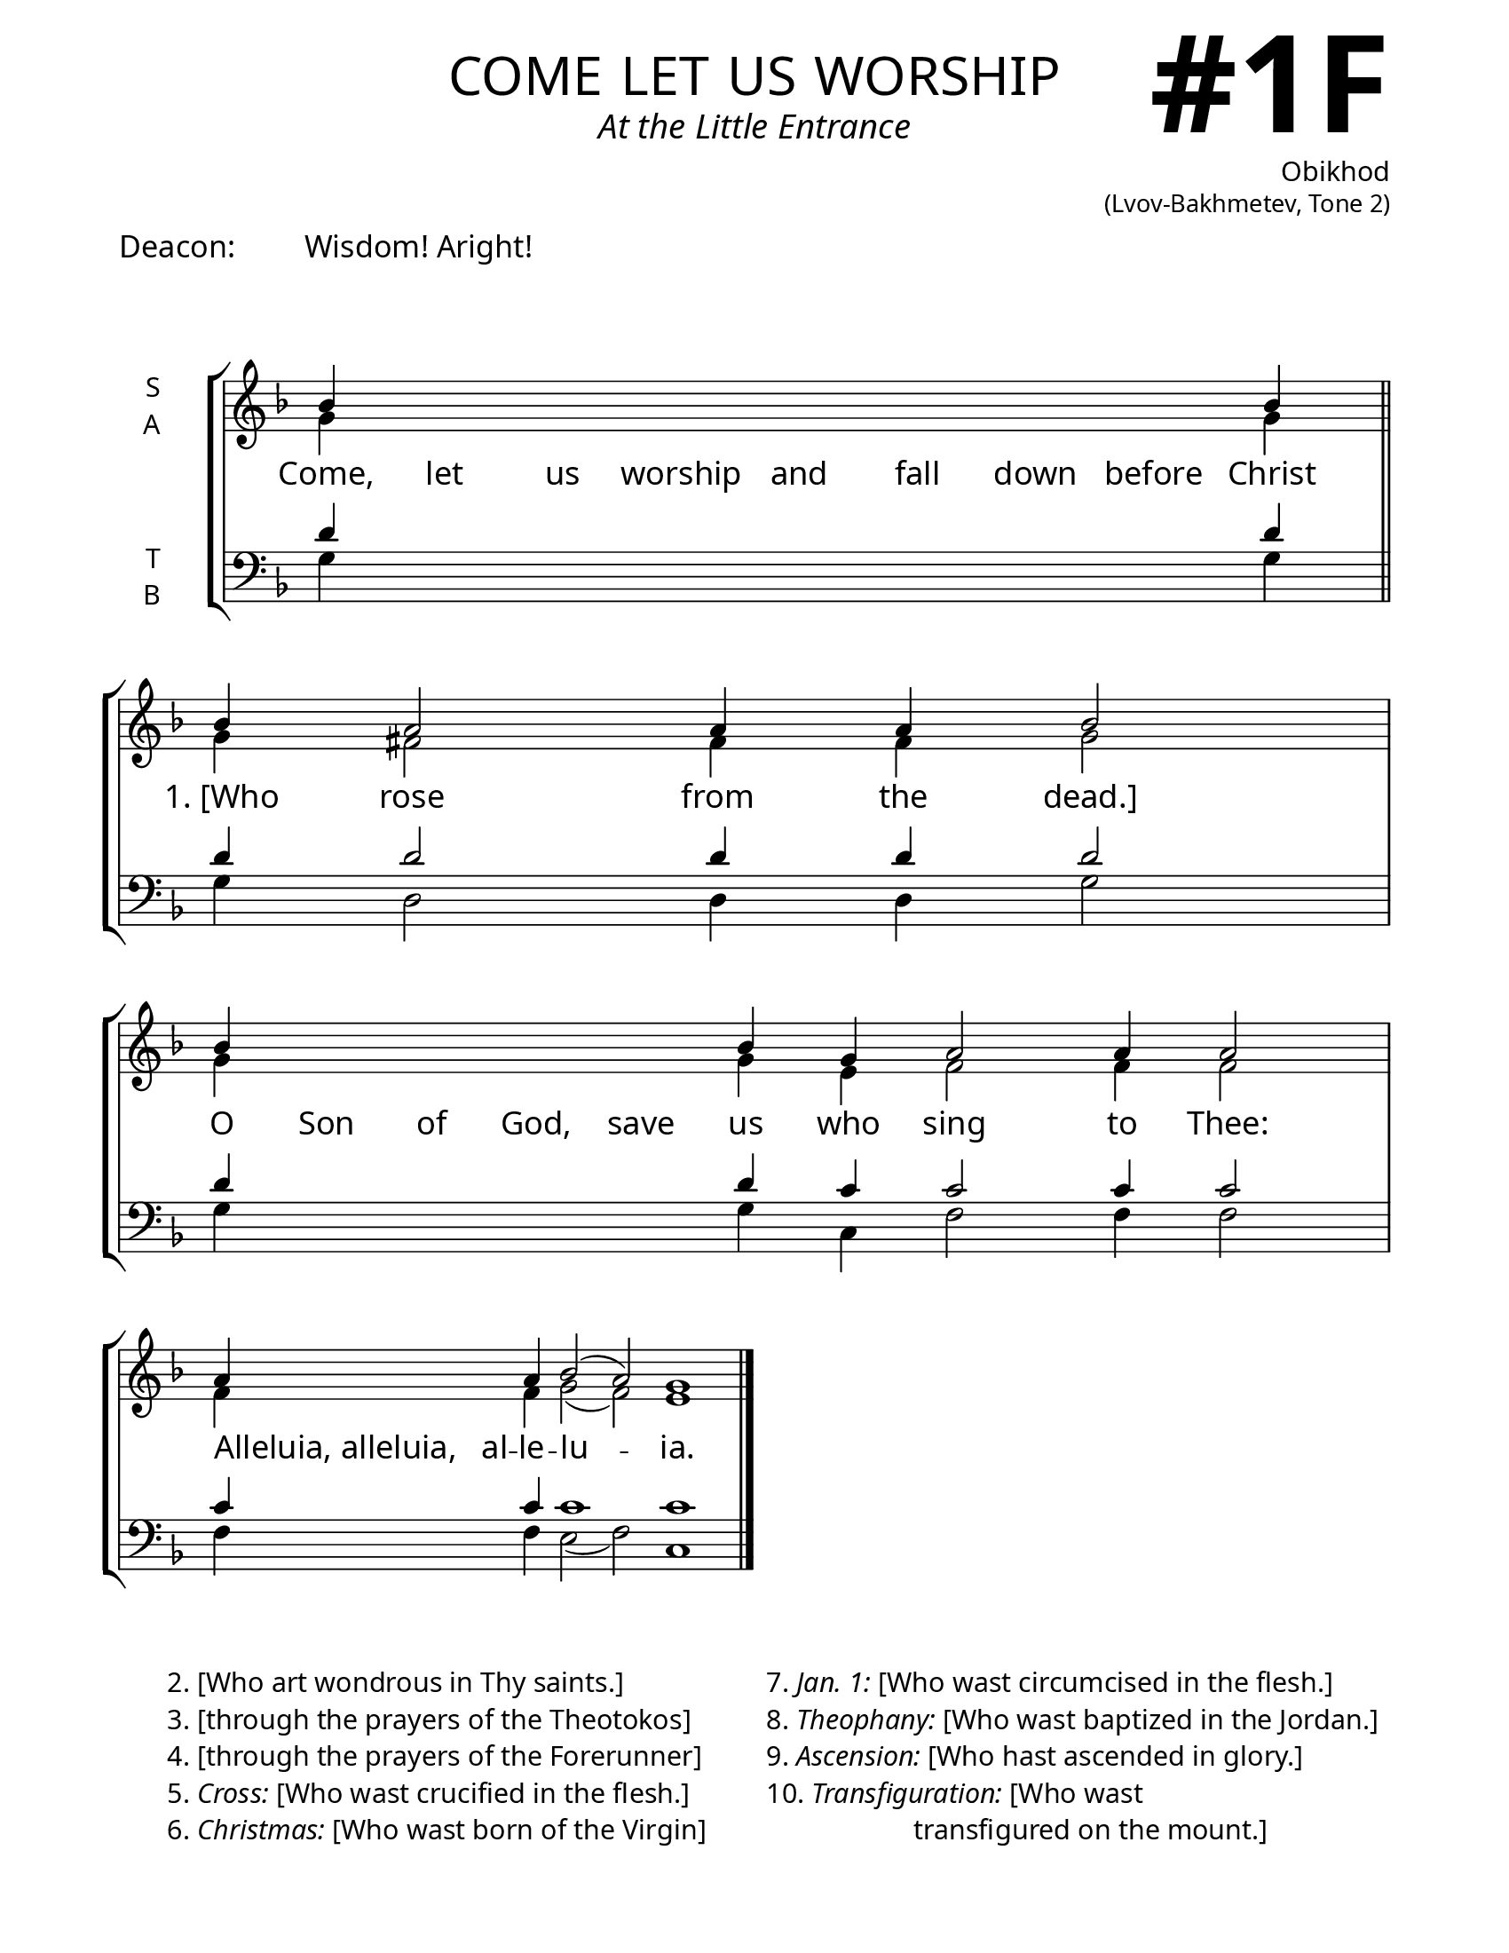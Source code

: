 \version "2.24.4"

\header {
    title = "come let us worship"
    subtitle = "At the Little Entrance"
    composer = \markup \column {
      \right-align {
        \bold "Obikhod"
        \raise #1 \fontsize #-1 "(Lvov-Bakhmetev, Tone 2)"
      }
    }
    tagline = " "

}

keyTime = { \key f \major}


bindernumber = \markup {
    \override #'(font-name . "Goudy Old Style Bold")

    \fontsize #14 "#1F" 
     }

titleFont = \markup {\fill-line {
                \fontsize #8 \caps
                \override #'(font-name . "EB Garamond")
                \fromproperty #'header:title
                }}
subTitleFont = \markup {\fill-line {
                \fontsize #2 \override #'(font-name . "EB Garamond Italic")
                \fromproperty #'header:subtitle
                }}

\paper {
    #(set-paper-size "letter")
    page-breaking = #ly:optimal-breaking
    ragged-last-bottom = ##t
    right-margin = 17\mm
    left-margin = 17\mm
    #(define fonts
        (set-global-fonts
            #:roman "EB Garamond SemiBold"
    ))
    bookTitleMarkup = \markup \null
    oddHeaderMarkup = \markup {
        \override #'(baseline-skip . 3.5) \fill-line {
            \if \on-first-page  %version 2.23.4
            % \raise #8 \fromproperty #'header:dedication % to ajust and uncomment for dedication
            \if \on-first-page %version 2.23.4
            \raise #3 % to ajust
            \column {
                \titleFont
                \subTitleFont
                \fill-line {
                \smaller \bold
                \fromproperty #'header:subsubtitle
                }
                \fill-line {
                \large \override #'(font-name . "EB Garamond")
                \fromproperty #'header:poet
                { \large \bold \fromproperty #'header:instrument }
                \override #'(font-name . "EB Garamond Medium") \fromproperty #'header:composer
                }
                \fill-line {
                \fromproperty #'header:meter
                \fromproperty #'header:arranger
                }
            }
            \if \on-first-page
                \right-align \bindernumber

        }
        \raise #5
        \if \should-print-page-number %version 2.23.4
        % \if \should-print-page-number  %version 2.23.3
        \fromproperty #'page:page-number-string
    }
    evenHeaderMarkup = \oddHeaderMarkup

}

cadenzaMeasure = {
  \cadenzaOff
  \partial 1024 s1024
  \cadenzaOn
}

#(define-markup-command (ebItalic layout props text)
   (markup?)
   (interpret-markup layout props
     (markup #:override '(font-name . "EB Garamond Italic") text )))

SopMusic    = \relative { 
    \override Score.BarNumber.break-visibility = ##(#f #t #t)
    \cadenzaOn
    bes'4 \hideNotes bes bes bes bes bes bes bes \unHideNotes bes \cadenzaMeasure \section
    bes a2 a4 a4 bes2 \cadenzaMeasure
    bes4 \hideNotes bes bes bes bes \unHideNotes bes g a2 a4 a2 \cadenzaMeasure
    a4 \hideNotes a \unHideNotes a bes2( a) g1 \cadenzaOff \fine

}

AltoMusic   = \relative {
    \override Score.BarNumber.break-visibility = ##(#f #t #t)
    \cadenzaOn
    g'4 \hideNotes g g g g g g g \unHideNotes g \cadenzaMeasure \section
    g fis2 fis4 fis g2 \cadenzaMeasure
    g4 \hideNotes g g g g \unHideNotes g e f2 f4 f2 \cadenzaMeasure
    f4 \hideNotes f \unHideNotes f g2( f2) e1 \cadenzaOff \fine

}

TenorMusic  = \relative {
    \override Score.BarNumber.break-visibility = ##(#f #t #t)
    \cadenzaOn
    d'4 \hideNotes d d d d d d d \unHideNotes d \cadenzaMeasure \section
    d d2 d4 d d2 \cadenzaMeasure
    d4 \hideNotes d d d d \unHideNotes d c c2 c4 c2 \cadenzaMeasure
    c4 \hideNotes c \unHideNotes c c1 c \cadenzaOff \fine
}

BassMusic   = \relative {
    \override Score.BarNumber.break-visibility = ##(#f #t #t)
    \cadenzaOn
    g4 \hideNotes g g g g g g g \unHideNotes g \cadenzaMeasure \section
    g d2 d4 d g2 \cadenzaMeasure
    g4 \hideNotes g g g g \unHideNotes g c, f2 f4 f2 \cadenzaMeasure
    f4 \hideNotes f \unHideNotes f e2( f) c1 \cadenzaOff \fine
}

VerseOne = \lyricmode {
    Come, let us worship and fall down before Christ
    "1. [Who" rose from the "dead.]"
    O Son of God, save us who sing to Thee:
    \once \override LyricText.self-alignment-X = #-1
    "Alleluia, alleluia," al -- le -- lu -- ia.

    }

\markup {\larger { "Deacon:" \hspace #5 "Wisdom! Aright!"}}
\markup \vspace #2
\score {
    \new StaffGroup <<
        \new Staff \with {instrumentName = \markup {
            \right-column {
                \line { "S" }
                \line { "A" }
            }
        }}
        \with {midiInstrument = "choir aahs"} <<
            \clef "treble"
            \new Voice = "Sop"  { \voiceOne \keyTime \SopMusic}
            \new Voice = "Alto" { \voiceTwo \AltoMusic }
            \new Lyrics \lyricsto "Sop" { \VerseOne }
        >>
        \new Staff \with {instrumentName = \markup {
            \right-column {
                \line { "T" }
                \line { "B" }
            }
        }}
        \with {midiInstrument = "choir aahs"} <<
            \clef "bass"
            \new Voice = "Tenor" { \voiceOne \keyTime \TenorMusic}
            \new Voice = "Bass" { \voiceTwo \BassMusic} 
        >>
    >>
    \layout {
        ragged-last = ##t
        \context {
            \Staff
                \remove Time_signature_engraver
                \override SpacingSpanner.common-shortest-duration = #(ly:make-moment 1/16)
        }
        \context {
            \Score
                \omit BarNumber
        }
        \context {
            \Lyrics
                \override LyricSpace.minimum-distance = #2.0
                \override LyricText.font-size = #1.5
        }
    }
    \midi {
        \tempo 4 = 180
    }
}

\markup {
  \fill-line {
    ""
    {
      \column {
        \left-align {
            "2. [Who art wondrous in Thy saints.]"
            "3. [through the prayers of the Theotokos]"
            "4. [through the prayers of the Forerunner]"
            \line {"5." \ebItalic{Cross:} "[Who wast crucified in the flesh.]"}
            \line {"6." \ebItalic Christmas: "[Who wast born of the Virgin]"}
        }
      }
    }
    ""
    {
      \column {
        \left-align {
            \line {"7." \ebItalic "Jan. 1:" "[Who wast circumcised in the flesh.]"}
            \line {"8." \ebItalic Theophany: "[Who wast baptized in the Jordan.]"}
            \line {"9." \ebItalic Ascension: "[Who hast ascended in glory.]"}
            \line {"10." \ebItalic Transfiguration: "[Who wast"}
            \line {\hspace #12 "transfigured on the mount.]"}
        }
      }
    }
    ""
  }

}




